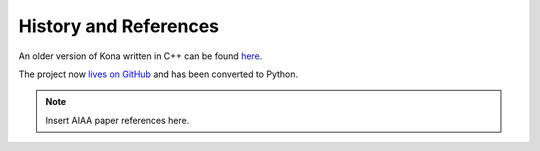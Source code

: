 History and References
======================

An older version of Kona written in C++ can be found
`here <https://bitbucket.org/odl/kona>`_.

The project now `lives on GitHub <https://github.com/OptimalDesignLab/Kona>`_
and has been converted to Python.

.. note::

    Insert AIAA paper references here.
